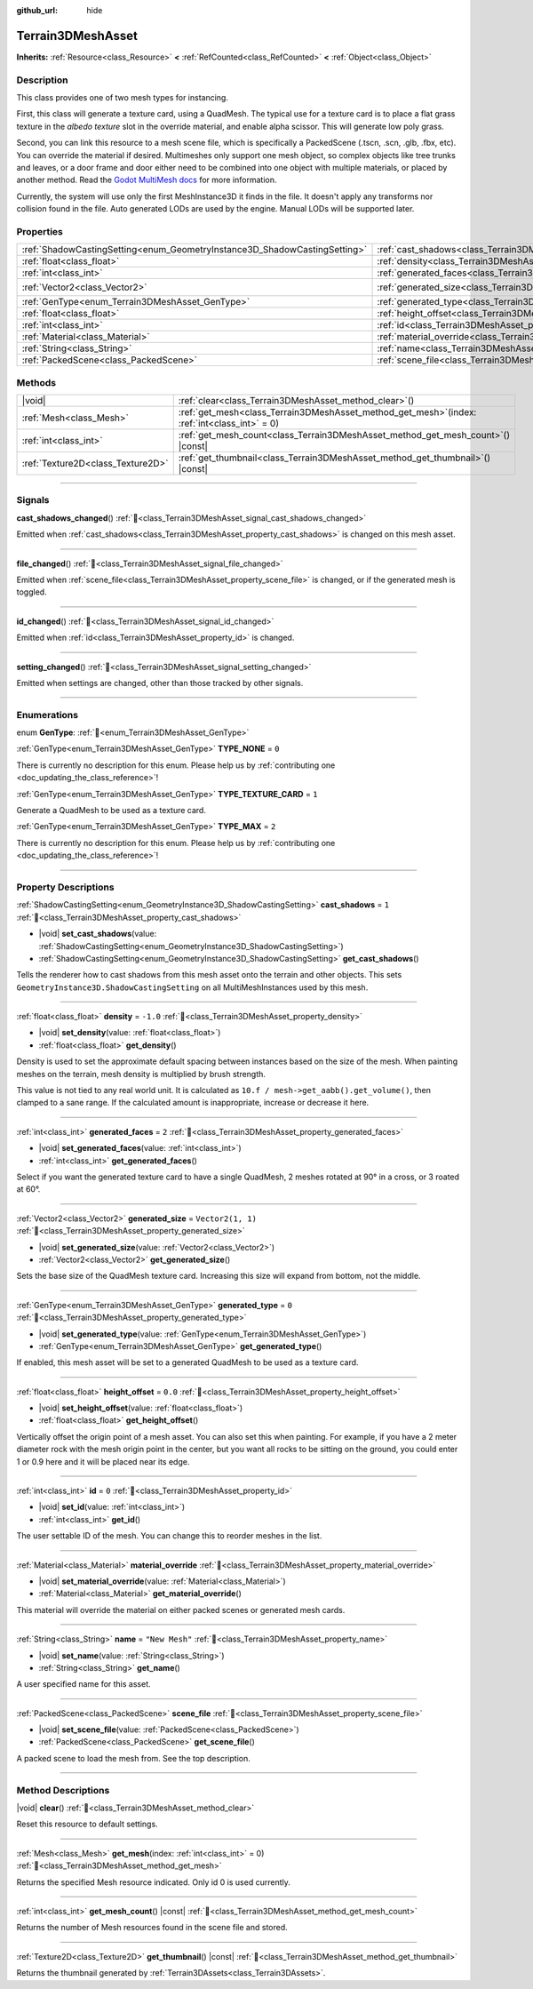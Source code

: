:github_url: hide

.. DO NOT EDIT THIS FILE!!!
.. Generated automatically from Godot engine sources.
.. Generator: https://github.com/godotengine/godot/tree/4.3/doc/tools/make_rst.py.
.. XML source: https://github.com/godotengine/godot/tree/4.3/../_plugins/Terrain3D/doc/classes/Terrain3DMeshAsset.xml.

.. _class_Terrain3DMeshAsset:

Terrain3DMeshAsset
==================

**Inherits:** :ref:`Resource<class_Resource>` **<** :ref:`RefCounted<class_RefCounted>` **<** :ref:`Object<class_Object>`

.. rst-class:: classref-introduction-group

Description
-----------

This class provides one of two mesh types for instancing.

First, this class will generate a texture card, using a QuadMesh.	The typical use for a texture card is to place a flat grass texture in the `albedo texture` slot in the override material, and enable alpha scissor. This will generate low poly grass.

Second, you can link this resource to a mesh scene file, which is specifically a PackedScene (.tscn, .scn, .glb, .fbx, etc). You can override the material if desired. Multimeshes only support one mesh object, so complex objects like tree trunks and leaves, or a door frame and door either need to be combined into one object with multiple materials, or placed by another method. Read the `Godot MultiMesh docs <https://docs.godotengine.org/en/stable/classes/class_multimesh.html>`__ for more information.

Currently, the system will use only the first MeshInstance3D it finds in the file. It doesn't apply any transforms nor collision found in the file. Auto generated LODs are used by the engine. Manual LODs will be supported later.

.. rst-class:: classref-reftable-group

Properties
----------

.. table::
   :widths: auto

   +---------------------------------------------------------------------------+-------------------------------------------------------------------------------+-------------------+
   | :ref:`ShadowCastingSetting<enum_GeometryInstance3D_ShadowCastingSetting>` | :ref:`cast_shadows<class_Terrain3DMeshAsset_property_cast_shadows>`           | ``1``             |
   +---------------------------------------------------------------------------+-------------------------------------------------------------------------------+-------------------+
   | :ref:`float<class_float>`                                                 | :ref:`density<class_Terrain3DMeshAsset_property_density>`                     | ``-1.0``          |
   +---------------------------------------------------------------------------+-------------------------------------------------------------------------------+-------------------+
   | :ref:`int<class_int>`                                                     | :ref:`generated_faces<class_Terrain3DMeshAsset_property_generated_faces>`     | ``2``             |
   +---------------------------------------------------------------------------+-------------------------------------------------------------------------------+-------------------+
   | :ref:`Vector2<class_Vector2>`                                             | :ref:`generated_size<class_Terrain3DMeshAsset_property_generated_size>`       | ``Vector2(1, 1)`` |
   +---------------------------------------------------------------------------+-------------------------------------------------------------------------------+-------------------+
   | :ref:`GenType<enum_Terrain3DMeshAsset_GenType>`                           | :ref:`generated_type<class_Terrain3DMeshAsset_property_generated_type>`       | ``0``             |
   +---------------------------------------------------------------------------+-------------------------------------------------------------------------------+-------------------+
   | :ref:`float<class_float>`                                                 | :ref:`height_offset<class_Terrain3DMeshAsset_property_height_offset>`         | ``0.0``           |
   +---------------------------------------------------------------------------+-------------------------------------------------------------------------------+-------------------+
   | :ref:`int<class_int>`                                                     | :ref:`id<class_Terrain3DMeshAsset_property_id>`                               | ``0``             |
   +---------------------------------------------------------------------------+-------------------------------------------------------------------------------+-------------------+
   | :ref:`Material<class_Material>`                                           | :ref:`material_override<class_Terrain3DMeshAsset_property_material_override>` |                   |
   +---------------------------------------------------------------------------+-------------------------------------------------------------------------------+-------------------+
   | :ref:`String<class_String>`                                               | :ref:`name<class_Terrain3DMeshAsset_property_name>`                           | ``"New Mesh"``    |
   +---------------------------------------------------------------------------+-------------------------------------------------------------------------------+-------------------+
   | :ref:`PackedScene<class_PackedScene>`                                     | :ref:`scene_file<class_Terrain3DMeshAsset_property_scene_file>`               |                   |
   +---------------------------------------------------------------------------+-------------------------------------------------------------------------------+-------------------+

.. rst-class:: classref-reftable-group

Methods
-------

.. table::
   :widths: auto

   +-----------------------------------+----------------------------------------------------------------------------------------------------+
   | |void|                            | :ref:`clear<class_Terrain3DMeshAsset_method_clear>`\ (\ )                                          |
   +-----------------------------------+----------------------------------------------------------------------------------------------------+
   | :ref:`Mesh<class_Mesh>`           | :ref:`get_mesh<class_Terrain3DMeshAsset_method_get_mesh>`\ (\ index\: :ref:`int<class_int>` = 0\ ) |
   +-----------------------------------+----------------------------------------------------------------------------------------------------+
   | :ref:`int<class_int>`             | :ref:`get_mesh_count<class_Terrain3DMeshAsset_method_get_mesh_count>`\ (\ ) |const|                |
   +-----------------------------------+----------------------------------------------------------------------------------------------------+
   | :ref:`Texture2D<class_Texture2D>` | :ref:`get_thumbnail<class_Terrain3DMeshAsset_method_get_thumbnail>`\ (\ ) |const|                  |
   +-----------------------------------+----------------------------------------------------------------------------------------------------+

.. rst-class:: classref-section-separator

----

.. rst-class:: classref-descriptions-group

Signals
-------

.. _class_Terrain3DMeshAsset_signal_cast_shadows_changed:

.. rst-class:: classref-signal

**cast_shadows_changed**\ (\ ) :ref:`🔗<class_Terrain3DMeshAsset_signal_cast_shadows_changed>`

Emitted when :ref:`cast_shadows<class_Terrain3DMeshAsset_property_cast_shadows>` is changed on this mesh asset.

.. rst-class:: classref-item-separator

----

.. _class_Terrain3DMeshAsset_signal_file_changed:

.. rst-class:: classref-signal

**file_changed**\ (\ ) :ref:`🔗<class_Terrain3DMeshAsset_signal_file_changed>`

Emitted when :ref:`scene_file<class_Terrain3DMeshAsset_property_scene_file>` is changed, or if the generated mesh is toggled.

.. rst-class:: classref-item-separator

----

.. _class_Terrain3DMeshAsset_signal_id_changed:

.. rst-class:: classref-signal

**id_changed**\ (\ ) :ref:`🔗<class_Terrain3DMeshAsset_signal_id_changed>`

Emitted when :ref:`id<class_Terrain3DMeshAsset_property_id>` is changed.

.. rst-class:: classref-item-separator

----

.. _class_Terrain3DMeshAsset_signal_setting_changed:

.. rst-class:: classref-signal

**setting_changed**\ (\ ) :ref:`🔗<class_Terrain3DMeshAsset_signal_setting_changed>`

Emitted when settings are changed, other than those tracked by other signals.

.. rst-class:: classref-section-separator

----

.. rst-class:: classref-descriptions-group

Enumerations
------------

.. _enum_Terrain3DMeshAsset_GenType:

.. rst-class:: classref-enumeration

enum **GenType**: :ref:`🔗<enum_Terrain3DMeshAsset_GenType>`

.. _class_Terrain3DMeshAsset_constant_TYPE_NONE:

.. rst-class:: classref-enumeration-constant

:ref:`GenType<enum_Terrain3DMeshAsset_GenType>` **TYPE_NONE** = ``0``

.. container:: contribute

	There is currently no description for this enum. Please help us by :ref:`contributing one <doc_updating_the_class_reference>`!



.. _class_Terrain3DMeshAsset_constant_TYPE_TEXTURE_CARD:

.. rst-class:: classref-enumeration-constant

:ref:`GenType<enum_Terrain3DMeshAsset_GenType>` **TYPE_TEXTURE_CARD** = ``1``

Generate a QuadMesh to be used as a texture card.

.. _class_Terrain3DMeshAsset_constant_TYPE_MAX:

.. rst-class:: classref-enumeration-constant

:ref:`GenType<enum_Terrain3DMeshAsset_GenType>` **TYPE_MAX** = ``2``

.. container:: contribute

	There is currently no description for this enum. Please help us by :ref:`contributing one <doc_updating_the_class_reference>`!



.. rst-class:: classref-section-separator

----

.. rst-class:: classref-descriptions-group

Property Descriptions
---------------------

.. _class_Terrain3DMeshAsset_property_cast_shadows:

.. rst-class:: classref-property

:ref:`ShadowCastingSetting<enum_GeometryInstance3D_ShadowCastingSetting>` **cast_shadows** = ``1`` :ref:`🔗<class_Terrain3DMeshAsset_property_cast_shadows>`

.. rst-class:: classref-property-setget

- |void| **set_cast_shadows**\ (\ value\: :ref:`ShadowCastingSetting<enum_GeometryInstance3D_ShadowCastingSetting>`\ )
- :ref:`ShadowCastingSetting<enum_GeometryInstance3D_ShadowCastingSetting>` **get_cast_shadows**\ (\ )

Tells the renderer how to cast shadows from this mesh asset onto the terrain and other objects. This sets ``GeometryInstance3D.ShadowCastingSetting`` on all MultiMeshInstances used by this mesh.

.. rst-class:: classref-item-separator

----

.. _class_Terrain3DMeshAsset_property_density:

.. rst-class:: classref-property

:ref:`float<class_float>` **density** = ``-1.0`` :ref:`🔗<class_Terrain3DMeshAsset_property_density>`

.. rst-class:: classref-property-setget

- |void| **set_density**\ (\ value\: :ref:`float<class_float>`\ )
- :ref:`float<class_float>` **get_density**\ (\ )

Density is used to set the approximate default spacing between instances based on the size of the mesh. When painting meshes on the terrain, mesh density is multiplied by brush strength.

This value is not tied to any real world unit. It is calculated as ``10.f / mesh->get_aabb().get_volume()``, then clamped to a sane range. If the calculated amount is inappropriate, increase or decrease it here.

.. rst-class:: classref-item-separator

----

.. _class_Terrain3DMeshAsset_property_generated_faces:

.. rst-class:: classref-property

:ref:`int<class_int>` **generated_faces** = ``2`` :ref:`🔗<class_Terrain3DMeshAsset_property_generated_faces>`

.. rst-class:: classref-property-setget

- |void| **set_generated_faces**\ (\ value\: :ref:`int<class_int>`\ )
- :ref:`int<class_int>` **get_generated_faces**\ (\ )

Select if you want the generated texture card to have a single QuadMesh, 2 meshes rotated at 90° in a cross, or 3 roated at 60°.

.. rst-class:: classref-item-separator

----

.. _class_Terrain3DMeshAsset_property_generated_size:

.. rst-class:: classref-property

:ref:`Vector2<class_Vector2>` **generated_size** = ``Vector2(1, 1)`` :ref:`🔗<class_Terrain3DMeshAsset_property_generated_size>`

.. rst-class:: classref-property-setget

- |void| **set_generated_size**\ (\ value\: :ref:`Vector2<class_Vector2>`\ )
- :ref:`Vector2<class_Vector2>` **get_generated_size**\ (\ )

Sets the base size of the QuadMesh texture card. Increasing this size will expand from bottom, not the middle.

.. rst-class:: classref-item-separator

----

.. _class_Terrain3DMeshAsset_property_generated_type:

.. rst-class:: classref-property

:ref:`GenType<enum_Terrain3DMeshAsset_GenType>` **generated_type** = ``0`` :ref:`🔗<class_Terrain3DMeshAsset_property_generated_type>`

.. rst-class:: classref-property-setget

- |void| **set_generated_type**\ (\ value\: :ref:`GenType<enum_Terrain3DMeshAsset_GenType>`\ )
- :ref:`GenType<enum_Terrain3DMeshAsset_GenType>` **get_generated_type**\ (\ )

If enabled, this mesh asset will be set to a generated QuadMesh to be used as a texture card.

.. rst-class:: classref-item-separator

----

.. _class_Terrain3DMeshAsset_property_height_offset:

.. rst-class:: classref-property

:ref:`float<class_float>` **height_offset** = ``0.0`` :ref:`🔗<class_Terrain3DMeshAsset_property_height_offset>`

.. rst-class:: classref-property-setget

- |void| **set_height_offset**\ (\ value\: :ref:`float<class_float>`\ )
- :ref:`float<class_float>` **get_height_offset**\ (\ )

Vertically offset the origin point of a mesh asset. You can also set this when painting. For example, if you have a 2 meter diameter rock with the mesh origin point in the center, but you want all rocks to be sitting on the ground, you could enter 1 or 0.9 here and it will be placed near its edge.

.. rst-class:: classref-item-separator

----

.. _class_Terrain3DMeshAsset_property_id:

.. rst-class:: classref-property

:ref:`int<class_int>` **id** = ``0`` :ref:`🔗<class_Terrain3DMeshAsset_property_id>`

.. rst-class:: classref-property-setget

- |void| **set_id**\ (\ value\: :ref:`int<class_int>`\ )
- :ref:`int<class_int>` **get_id**\ (\ )

The user settable ID of the mesh. You can change this to reorder meshes in the list.

.. rst-class:: classref-item-separator

----

.. _class_Terrain3DMeshAsset_property_material_override:

.. rst-class:: classref-property

:ref:`Material<class_Material>` **material_override** :ref:`🔗<class_Terrain3DMeshAsset_property_material_override>`

.. rst-class:: classref-property-setget

- |void| **set_material_override**\ (\ value\: :ref:`Material<class_Material>`\ )
- :ref:`Material<class_Material>` **get_material_override**\ (\ )

This material will override the material on either packed scenes or generated mesh cards.

.. rst-class:: classref-item-separator

----

.. _class_Terrain3DMeshAsset_property_name:

.. rst-class:: classref-property

:ref:`String<class_String>` **name** = ``"New Mesh"`` :ref:`🔗<class_Terrain3DMeshAsset_property_name>`

.. rst-class:: classref-property-setget

- |void| **set_name**\ (\ value\: :ref:`String<class_String>`\ )
- :ref:`String<class_String>` **get_name**\ (\ )

A user specified name for this asset.

.. rst-class:: classref-item-separator

----

.. _class_Terrain3DMeshAsset_property_scene_file:

.. rst-class:: classref-property

:ref:`PackedScene<class_PackedScene>` **scene_file** :ref:`🔗<class_Terrain3DMeshAsset_property_scene_file>`

.. rst-class:: classref-property-setget

- |void| **set_scene_file**\ (\ value\: :ref:`PackedScene<class_PackedScene>`\ )
- :ref:`PackedScene<class_PackedScene>` **get_scene_file**\ (\ )

A packed scene to load the mesh from. See the top description.

.. rst-class:: classref-section-separator

----

.. rst-class:: classref-descriptions-group

Method Descriptions
-------------------

.. _class_Terrain3DMeshAsset_method_clear:

.. rst-class:: classref-method

|void| **clear**\ (\ ) :ref:`🔗<class_Terrain3DMeshAsset_method_clear>`

Reset this resource to default settings.

.. rst-class:: classref-item-separator

----

.. _class_Terrain3DMeshAsset_method_get_mesh:

.. rst-class:: classref-method

:ref:`Mesh<class_Mesh>` **get_mesh**\ (\ index\: :ref:`int<class_int>` = 0\ ) :ref:`🔗<class_Terrain3DMeshAsset_method_get_mesh>`

Returns the specified Mesh resource indicated. Only id 0 is used currently.

.. rst-class:: classref-item-separator

----

.. _class_Terrain3DMeshAsset_method_get_mesh_count:

.. rst-class:: classref-method

:ref:`int<class_int>` **get_mesh_count**\ (\ ) |const| :ref:`🔗<class_Terrain3DMeshAsset_method_get_mesh_count>`

Returns the number of Mesh resources found in the scene file and stored.

.. rst-class:: classref-item-separator

----

.. _class_Terrain3DMeshAsset_method_get_thumbnail:

.. rst-class:: classref-method

:ref:`Texture2D<class_Texture2D>` **get_thumbnail**\ (\ ) |const| :ref:`🔗<class_Terrain3DMeshAsset_method_get_thumbnail>`

Returns the thumbnail generated by :ref:`Terrain3DAssets<class_Terrain3DAssets>`.

.. |virtual| replace:: :abbr:`virtual (This method should typically be overridden by the user to have any effect.)`
.. |const| replace:: :abbr:`const (This method has no side effects. It doesn't modify any of the instance's member variables.)`
.. |vararg| replace:: :abbr:`vararg (This method accepts any number of arguments after the ones described here.)`
.. |constructor| replace:: :abbr:`constructor (This method is used to construct a type.)`
.. |static| replace:: :abbr:`static (This method doesn't need an instance to be called, so it can be called directly using the class name.)`
.. |operator| replace:: :abbr:`operator (This method describes a valid operator to use with this type as left-hand operand.)`
.. |bitfield| replace:: :abbr:`BitField (This value is an integer composed as a bitmask of the following flags.)`
.. |void| replace:: :abbr:`void (No return value.)`
